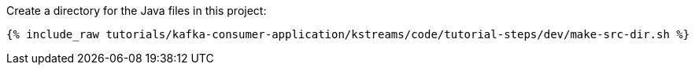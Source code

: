 Create a directory for the Java files in this project:

+++++
<pre class="snippet"><code class="shell">{% include_raw tutorials/kafka-consumer-application/kstreams/code/tutorial-steps/dev/make-src-dir.sh %}</code></pre>
+++++
